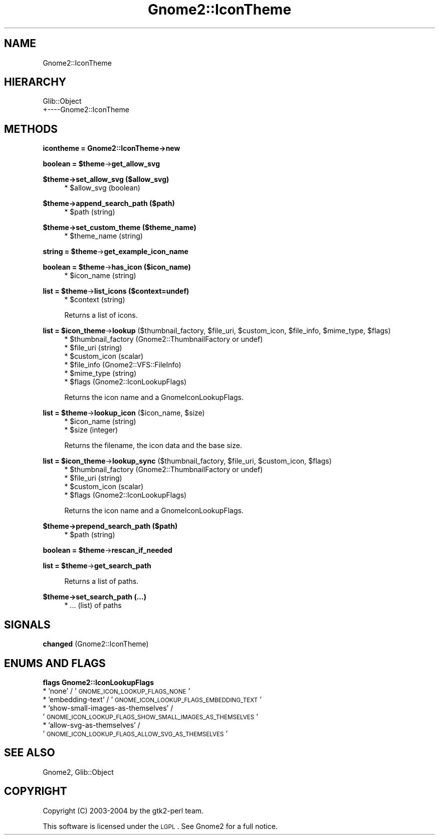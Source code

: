 .\" Automatically generated by Pod::Man v1.37, Pod::Parser v1.3
.\"
.\" Standard preamble:
.\" ========================================================================
.de Sh \" Subsection heading
.br
.if t .Sp
.ne 5
.PP
\fB\\$1\fR
.PP
..
.de Sp \" Vertical space (when we can't use .PP)
.if t .sp .5v
.if n .sp
..
.de Vb \" Begin verbatim text
.ft CW
.nf
.ne \\$1
..
.de Ve \" End verbatim text
.ft R
.fi
..
.\" Set up some character translations and predefined strings.  \*(-- will
.\" give an unbreakable dash, \*(PI will give pi, \*(L" will give a left
.\" double quote, and \*(R" will give a right double quote.  | will give a
.\" real vertical bar.  \*(C+ will give a nicer C++.  Capital omega is used to
.\" do unbreakable dashes and therefore won't be available.  \*(C` and \*(C'
.\" expand to `' in nroff, nothing in troff, for use with C<>.
.tr \(*W-|\(bv\*(Tr
.ds C+ C\v'-.1v'\h'-1p'\s-2+\h'-1p'+\s0\v'.1v'\h'-1p'
.ie n \{\
.    ds -- \(*W-
.    ds PI pi
.    if (\n(.H=4u)&(1m=24u) .ds -- \(*W\h'-12u'\(*W\h'-12u'-\" diablo 10 pitch
.    if (\n(.H=4u)&(1m=20u) .ds -- \(*W\h'-12u'\(*W\h'-8u'-\"  diablo 12 pitch
.    ds L" ""
.    ds R" ""
.    ds C` ""
.    ds C' ""
'br\}
.el\{\
.    ds -- \|\(em\|
.    ds PI \(*p
.    ds L" ``
.    ds R" ''
'br\}
.\"
.\" If the F register is turned on, we'll generate index entries on stderr for
.\" titles (.TH), headers (.SH), subsections (.Sh), items (.Ip), and index
.\" entries marked with X<> in POD.  Of course, you'll have to process the
.\" output yourself in some meaningful fashion.
.if \nF \{\
.    de IX
.    tm Index:\\$1\t\\n%\t"\\$2"
..
.    nr % 0
.    rr F
.\}
.\"
.\" For nroff, turn off justification.  Always turn off hyphenation; it makes
.\" way too many mistakes in technical documents.
.hy 0
.if n .na
.\"
.\" Accent mark definitions (@(#)ms.acc 1.5 88/02/08 SMI; from UCB 4.2).
.\" Fear.  Run.  Save yourself.  No user-serviceable parts.
.    \" fudge factors for nroff and troff
.if n \{\
.    ds #H 0
.    ds #V .8m
.    ds #F .3m
.    ds #[ \f1
.    ds #] \fP
.\}
.if t \{\
.    ds #H ((1u-(\\\\n(.fu%2u))*.13m)
.    ds #V .6m
.    ds #F 0
.    ds #[ \&
.    ds #] \&
.\}
.    \" simple accents for nroff and troff
.if n \{\
.    ds ' \&
.    ds ` \&
.    ds ^ \&
.    ds , \&
.    ds ~ ~
.    ds /
.\}
.if t \{\
.    ds ' \\k:\h'-(\\n(.wu*8/10-\*(#H)'\'\h"|\\n:u"
.    ds ` \\k:\h'-(\\n(.wu*8/10-\*(#H)'\`\h'|\\n:u'
.    ds ^ \\k:\h'-(\\n(.wu*10/11-\*(#H)'^\h'|\\n:u'
.    ds , \\k:\h'-(\\n(.wu*8/10)',\h'|\\n:u'
.    ds ~ \\k:\h'-(\\n(.wu-\*(#H-.1m)'~\h'|\\n:u'
.    ds / \\k:\h'-(\\n(.wu*8/10-\*(#H)'\z\(sl\h'|\\n:u'
.\}
.    \" troff and (daisy-wheel) nroff accents
.ds : \\k:\h'-(\\n(.wu*8/10-\*(#H+.1m+\*(#F)'\v'-\*(#V'\z.\h'.2m+\*(#F'.\h'|\\n:u'\v'\*(#V'
.ds 8 \h'\*(#H'\(*b\h'-\*(#H'
.ds o \\k:\h'-(\\n(.wu+\w'\(de'u-\*(#H)/2u'\v'-.3n'\*(#[\z\(de\v'.3n'\h'|\\n:u'\*(#]
.ds d- \h'\*(#H'\(pd\h'-\w'~'u'\v'-.25m'\f2\(hy\fP\v'.25m'\h'-\*(#H'
.ds D- D\\k:\h'-\w'D'u'\v'-.11m'\z\(hy\v'.11m'\h'|\\n:u'
.ds th \*(#[\v'.3m'\s+1I\s-1\v'-.3m'\h'-(\w'I'u*2/3)'\s-1o\s+1\*(#]
.ds Th \*(#[\s+2I\s-2\h'-\w'I'u*3/5'\v'-.3m'o\v'.3m'\*(#]
.ds ae a\h'-(\w'a'u*4/10)'e
.ds Ae A\h'-(\w'A'u*4/10)'E
.    \" corrections for vroff
.if v .ds ~ \\k:\h'-(\\n(.wu*9/10-\*(#H)'\s-2\u~\d\s+2\h'|\\n:u'
.if v .ds ^ \\k:\h'-(\\n(.wu*10/11-\*(#H)'\v'-.4m'^\v'.4m'\h'|\\n:u'
.    \" for low resolution devices (crt and lpr)
.if \n(.H>23 .if \n(.V>19 \
\{\
.    ds : e
.    ds 8 ss
.    ds o a
.    ds d- d\h'-1'\(ga
.    ds D- D\h'-1'\(hy
.    ds th \o'bp'
.    ds Th \o'LP'
.    ds ae ae
.    ds Ae AE
.\}
.rm #[ #] #H #V #F C
.\" ========================================================================
.\"
.IX Title "Gnome2::IconTheme 3pm"
.TH Gnome2::IconTheme 3pm "2006-06-19" "perl v5.8.7" "User Contributed Perl Documentation"
.SH "NAME"
Gnome2::IconTheme
.SH "HIERARCHY"
.IX Header "HIERARCHY"
.Vb 2
\&  Glib::Object
\&  +\-\-\-\-Gnome2::IconTheme
.Ve
.SH "METHODS"
.IX Header "METHODS"
.Sh "icontheme = Gnome2::IconTheme\->\fBnew\fP"
.IX Subsection "icontheme = Gnome2::IconTheme->new"
.ie n .Sh "boolean = $theme\fP\->\fBget_allow_svg"
.el .Sh "boolean = \f(CW$theme\fP\->\fBget_allow_svg\fP"
.IX Subsection "boolean = $theme->get_allow_svg"
.Sh "$theme\->\fBset_allow_svg\fP ($allow_svg)"
.IX Subsection "$theme->set_allow_svg ($allow_svg)"
.RS 4
.ie n .IP "* $allow_svg (boolean)" 4
.el .IP "* \f(CW$allow_svg\fR (boolean)" 4
.IX Item "$allow_svg (boolean)"
.RE
.RS 4
.RE
.Sh "$theme\->\fBappend_search_path\fP ($path)"
.IX Subsection "$theme->append_search_path ($path)"
.RS 4
.PD 0
.ie n .IP "* $path (string)" 4
.el .IP "* \f(CW$path\fR (string)" 4
.IX Item "$path (string)"
.RE
.RS 4
.RE
.PD
.Sh "$theme\->\fBset_custom_theme\fP ($theme_name)"
.IX Subsection "$theme->set_custom_theme ($theme_name)"
.RS 4
.ie n .IP "* $theme_name (string)" 4
.el .IP "* \f(CW$theme_name\fR (string)" 4
.IX Item "$theme_name (string)"
.RE
.RS 4
.RE
.ie n .Sh "string = $theme\fP\->\fBget_example_icon_name"
.el .Sh "string = \f(CW$theme\fP\->\fBget_example_icon_name\fP"
.IX Subsection "string = $theme->get_example_icon_name"
.ie n .Sh "boolean = $theme\fP\->\fBhas_icon ($icon_name)"
.el .Sh "boolean = \f(CW$theme\fP\->\fBhas_icon\fP ($icon_name)"
.IX Subsection "boolean = $theme->has_icon ($icon_name)"
.RS 4
.PD 0
.ie n .IP "* $icon_name (string)" 4
.el .IP "* \f(CW$icon_name\fR (string)" 4
.IX Item "$icon_name (string)"
.RE
.RS 4
.RE
.PD
.ie n .Sh "list = $theme\fP\->\fBlist_icons ($context=undef)"
.el .Sh "list = \f(CW$theme\fP\->\fBlist_icons\fP ($context=undef)"
.IX Subsection "list = $theme->list_icons ($context=undef)"
.RS 4
.ie n .IP "* $context (string)" 4
.el .IP "* \f(CW$context\fR (string)" 4
.IX Item "$context (string)"
.RE
.RS 4
.Sp
Returns a list of icons.
.RE
.ie n .Sh "list = $icon_theme\fP\->\fBlookup\fP ($thumbnail_factory, \f(CW$file_uri\fP, \f(CW$custom_icon\fP, \f(CW$file_info\fP, \f(CW$mime_type\fP, \f(CW$flags)"
.el .Sh "list = \f(CW$icon_theme\fP\->\fBlookup\fP ($thumbnail_factory, \f(CW$file_uri\fP, \f(CW$custom_icon\fP, \f(CW$file_info\fP, \f(CW$mime_type\fP, \f(CW$flags\fP)"
.IX Subsection "list = $icon_theme->lookup ($thumbnail_factory, $file_uri, $custom_icon, $file_info, $mime_type, $flags)"
.RS 4
.ie n .IP "* $thumbnail_factory (Gnome2::ThumbnailFactory or undef)" 4
.el .IP "* \f(CW$thumbnail_factory\fR (Gnome2::ThumbnailFactory or undef)" 4
.IX Item "$thumbnail_factory (Gnome2::ThumbnailFactory or undef)"
.PD 0
.ie n .IP "* $file_uri (string)" 4
.el .IP "* \f(CW$file_uri\fR (string)" 4
.IX Item "$file_uri (string)"
.ie n .IP "* $custom_icon (scalar)" 4
.el .IP "* \f(CW$custom_icon\fR (scalar)" 4
.IX Item "$custom_icon (scalar)"
.ie n .IP "* $file_info (Gnome2::VFS::FileInfo)" 4
.el .IP "* \f(CW$file_info\fR (Gnome2::VFS::FileInfo)" 4
.IX Item "$file_info (Gnome2::VFS::FileInfo)"
.ie n .IP "* $mime_type (string)" 4
.el .IP "* \f(CW$mime_type\fR (string)" 4
.IX Item "$mime_type (string)"
.ie n .IP "* $flags (Gnome2::IconLookupFlags)" 4
.el .IP "* \f(CW$flags\fR (Gnome2::IconLookupFlags)" 4
.IX Item "$flags (Gnome2::IconLookupFlags)"
.RE
.RS 4
.PD
.Sp
Returns the icon name and a GnomeIconLookupFlags.
.RE
.ie n .Sh "list = $theme\fP\->\fBlookup_icon\fP ($icon_name, \f(CW$size)"
.el .Sh "list = \f(CW$theme\fP\->\fBlookup_icon\fP ($icon_name, \f(CW$size\fP)"
.IX Subsection "list = $theme->lookup_icon ($icon_name, $size)"
.RS 4
.ie n .IP "* $icon_name (string)" 4
.el .IP "* \f(CW$icon_name\fR (string)" 4
.IX Item "$icon_name (string)"
.PD 0
.ie n .IP "* $size (integer)" 4
.el .IP "* \f(CW$size\fR (integer)" 4
.IX Item "$size (integer)"
.RE
.RS 4
.PD
.Sp
Returns the filename, the icon data and the base size.
.RE
.ie n .Sh "list = $icon_theme\fP\->\fBlookup_sync\fP ($thumbnail_factory, \f(CW$file_uri\fP, \f(CW$custom_icon\fP, \f(CW$flags)"
.el .Sh "list = \f(CW$icon_theme\fP\->\fBlookup_sync\fP ($thumbnail_factory, \f(CW$file_uri\fP, \f(CW$custom_icon\fP, \f(CW$flags\fP)"
.IX Subsection "list = $icon_theme->lookup_sync ($thumbnail_factory, $file_uri, $custom_icon, $flags)"
.RS 4
.ie n .IP "* $thumbnail_factory (Gnome2::ThumbnailFactory or undef)" 4
.el .IP "* \f(CW$thumbnail_factory\fR (Gnome2::ThumbnailFactory or undef)" 4
.IX Item "$thumbnail_factory (Gnome2::ThumbnailFactory or undef)"
.PD 0
.ie n .IP "* $file_uri (string)" 4
.el .IP "* \f(CW$file_uri\fR (string)" 4
.IX Item "$file_uri (string)"
.ie n .IP "* $custom_icon (scalar)" 4
.el .IP "* \f(CW$custom_icon\fR (scalar)" 4
.IX Item "$custom_icon (scalar)"
.ie n .IP "* $flags (Gnome2::IconLookupFlags)" 4
.el .IP "* \f(CW$flags\fR (Gnome2::IconLookupFlags)" 4
.IX Item "$flags (Gnome2::IconLookupFlags)"
.RE
.RS 4
.PD
.Sp
Returns the icon name and a GnomeIconLookupFlags.
.RE
.Sh "$theme\->\fBprepend_search_path\fP ($path)"
.IX Subsection "$theme->prepend_search_path ($path)"
.RS 4
.ie n .IP "* $path (string)" 4
.el .IP "* \f(CW$path\fR (string)" 4
.IX Item "$path (string)"
.RE
.RS 4
.RE
.ie n .Sh "boolean = $theme\fP\->\fBrescan_if_needed"
.el .Sh "boolean = \f(CW$theme\fP\->\fBrescan_if_needed\fP"
.IX Subsection "boolean = $theme->rescan_if_needed"
.ie n .Sh "list = $theme\fP\->\fBget_search_path"
.el .Sh "list = \f(CW$theme\fP\->\fBget_search_path\fP"
.IX Subsection "list = $theme->get_search_path"
.RS 4
Returns a list of paths.
.RE
.Sh "$theme\->\fBset_search_path\fP (...)"
.IX Subsection "$theme->set_search_path (...)"
.RS 4
.IP "* ... (list) of paths" 4
.IX Item "... (list) of paths"
.RE
.RS 4
.RE
.SH "SIGNALS"
.IX Header "SIGNALS"
.PD 0
.IP "\fBchanged\fR (Gnome2::IconTheme)" 4
.IX Item "changed (Gnome2::IconTheme)"
.PD
.SH "ENUMS AND FLAGS"
.IX Header "ENUMS AND FLAGS"
.Sh "flags Gnome2::IconLookupFlags"
.IX Subsection "flags Gnome2::IconLookupFlags"
.IP "* 'none' / '\s-1GNOME_ICON_LOOKUP_FLAGS_NONE\s0'" 4
.IX Item "'none' / 'GNOME_ICON_LOOKUP_FLAGS_NONE'"
.PD 0
.IP "* 'embedding\-text' / '\s-1GNOME_ICON_LOOKUP_FLAGS_EMBEDDING_TEXT\s0'" 4
.IX Item "'embedding-text' / 'GNOME_ICON_LOOKUP_FLAGS_EMBEDDING_TEXT'"
.IP "* 'show\-small\-images\-as\-themselves' / '\s-1GNOME_ICON_LOOKUP_FLAGS_SHOW_SMALL_IMAGES_AS_THEMSELVES\s0'" 4
.IX Item "'show-small-images-as-themselves' / 'GNOME_ICON_LOOKUP_FLAGS_SHOW_SMALL_IMAGES_AS_THEMSELVES'"
.IP "* 'allow\-svg\-as\-themselves' / '\s-1GNOME_ICON_LOOKUP_FLAGS_ALLOW_SVG_AS_THEMSELVES\s0'" 4
.IX Item "'allow-svg-as-themselves' / 'GNOME_ICON_LOOKUP_FLAGS_ALLOW_SVG_AS_THEMSELVES'"
.PD
.SH "SEE ALSO"
.IX Header "SEE ALSO"
Gnome2, Glib::Object
.SH "COPYRIGHT"
.IX Header "COPYRIGHT"
Copyright (C) 2003\-2004 by the gtk2\-perl team.
.PP
This software is licensed under the \s-1LGPL\s0.  See Gnome2 for a full notice.
